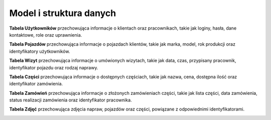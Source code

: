 Model i struktura danych
========================

**Tabela Użytkowników** przechowująca informacje o klientach oraz pracownikach, takie jak loginy, hasła, dane kontaktowe, role oraz uprawnienia.

**Tabela Pojazdów** przechowująca informacje o pojazdach klientów, takie jak marka, model, rok produkcji oraz identyfikatory użytkowników.

**Tabela Wizyt** przechowująca informacje o umówionych wizytach, takie jak data, czas, przypisany pracownik, identyfikator pojazdu oraz rodzaj naprawy.

**Tabela Części** przechowująca informacje o dostępnych częściach, takie jak nazwa, cena, dostępna ilość oraz identyfikator zamówienia.

**Tabela Zamówień** przechowująca informacje o złożonych zamówieniach części, takie jak lista części, data zamówienia, status realizacji zamówienia oraz identyfikator pracownika.

**Tabela Zdjęć** przechowująca zdjęcia napraw, pojazdów oraz części, powiązane z odpowiednimi identyfikatorami.

.. image:: /_static/struktura_danych.png
   :alt: model i struktura danych
   :width: 1000px
   :align: center
